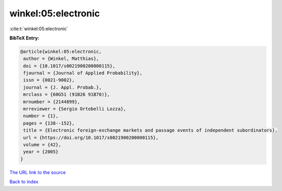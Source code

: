 winkel:05:electronic
====================

:cite:t:`winkel:05:electronic`

**BibTeX Entry:**

.. code-block:: bibtex

   @article{winkel:05:electronic,
    author = {Winkel, Matthias},
    doi = {10.1017/s0021900200000115},
    fjournal = {Journal of Applied Probability},
    issn = {0021-9002},
    journal = {J. Appl. Probab.},
    mrclass = {60G51 (91B26 91B70)},
    mrnumber = {2144899},
    mrreviewer = {Sergio Ortobelli Lozza},
    number = {1},
    pages = {138--152},
    title = {Electronic foreign-exchange markets and passage events of independent subordinators},
    url = {https://doi.org/10.1017/s0021900200000115},
    volume = {42},
    year = {2005}
   }
`The URL link to the source <ttps://doi.org/10.1017/s0021900200000115}>`_


`Back to index <../By-Cite-Keys.html>`_
